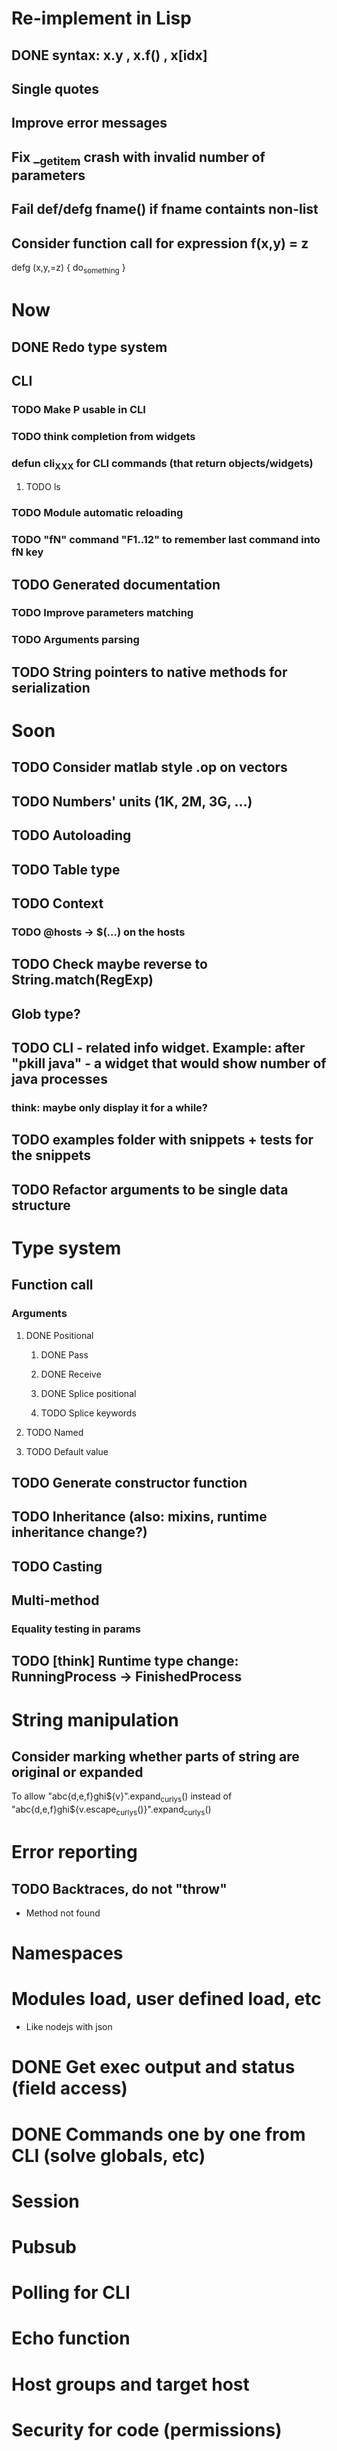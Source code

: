 #+STARTUP: indent
#+TODO: TODO PROGRESS PENDING | DONE

* Re-implement in Lisp
** DONE syntax: x.y , x.f() , x[idx]
** Single quotes
** Improve error messages
** Fix __get_item crash with invalid number of parameters
** Fail def/defg fname() if fname containts non-list
** Consider function call for expression f(x,y) = z
defg (x,y,=z) {
do_something
}
* Now
** DONE Redo type system
** CLI
*** TODO Make P usable in CLI
*** TODO think completion from widgets
*** defun cli_XXX for CLI commands (that return objects/widgets)
**** TODO ls
*** TODO Module automatic reloading
*** TODO "fN" command "F1..12" to remember last command into fN key
** TODO Generated documentation
*** TODO Improve parameters matching
*** TODO Arguments parsing
** TODO String pointers to native methods for serialization
* Soon
** TODO Consider matlab style .op on vectors
** TODO Numbers' units (1K, 2M, 3G, ...)
** TODO Autoloading
** TODO Table type
** TODO Context
*** TODO @hosts -> $(...) on the hosts
** TODO Check maybe reverse to String.match(RegExp)
** Glob type?
** TODO CLI - related info widget. Example: after "pkill java" - a widget that would show number of java processes
*** think: maybe only display it for a while?
** TODO examples folder with snippets + tests for the snippets
** TODO Refactor arguments to be single data structure
* Type system
** Function call
*** Arguments
**** DONE Positional
***** DONE Pass
***** DONE Receive
***** DONE Splice positional
***** TODO Splice keywords
**** TODO Named
**** TODO Default value
** TODO Generate constructor function
** TODO Inheritance (also: mixins, runtime inheritance change?)
** TODO Casting
** Multi-method
*** Equality testing in params
** TODO [think] Runtime type change: RunningProcess -> FinishedProcess
* String manipulation
** Consider marking whether parts of string are original or expanded
To allow "abc{d,e,f}ghi${v}".expand_curlys() instead of
"abc{d,e,f}ghi${v.escape_curlys()}".expand_curlys()
* Error reporting
** TODO Backtraces, do not "throw"
+ Method not found
* Namespaces
* Modules load, user defined load, etc
+ Like nodejs with json
* DONE Get exec output and status (field access)
* DONE Commands one by one from CLI (solve globals, etc)
* Session
* Pubsub
* Polling for CLI
* Echo function
* Host groups and target host
* Security for code (permissions)
